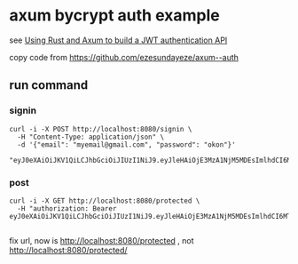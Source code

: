 * axum bycrypt auth example

see [[https://blog.logrocket.com/using-rust-axum-build-jwt-authentication-api/][Using Rust and Axum to build a JWT authentication API]]

copy code from https://github.com/ezesundayeze/axum--auth

** run command

*** signin

#+begin_src shell
curl -i -X POST http://localhost:8080/signin \
  -H "Content-Type: application/json" \
  -d '{"email": "myemail@gmail.com", "password": "okon"}'

"eyJ0eXAiOiJKV1QiLCJhbGciOiJIUzI1NiJ9.eyJleHAiOjE3MzA1NjM5MDEsImlhdCI6MTczMDQ3NzUwMSwiZW1haWwiOiJteWVtYWlsQGdtYWlsLmNvbSJ9.9WgIFVLRSZrkPS6P8mSkiocV4jC8vzUc3NFpXUpi8vk"
#+end_src


*** post

#+begin_src shell
curl -i -X GET http://localhost:8080/protected \
  -H "authorization: Bearer eyJ0eXAiOiJKV1QiLCJhbGciOiJIUzI1NiJ9.eyJleHAiOjE3MzA1NjM5MDEsImlhdCI6MTczMDQ3NzUwMSwiZW1haWwiOiJteWVtYWlsQGdtYWlsLmNvbSJ9.9WgIFVLRSZrkPS6P8mSkiocV4jC8vzUc3NFpXUpi8vk"

#+end_src

fix url, now is http://localhost:8080/protected , not http://localhost:8080/protected/